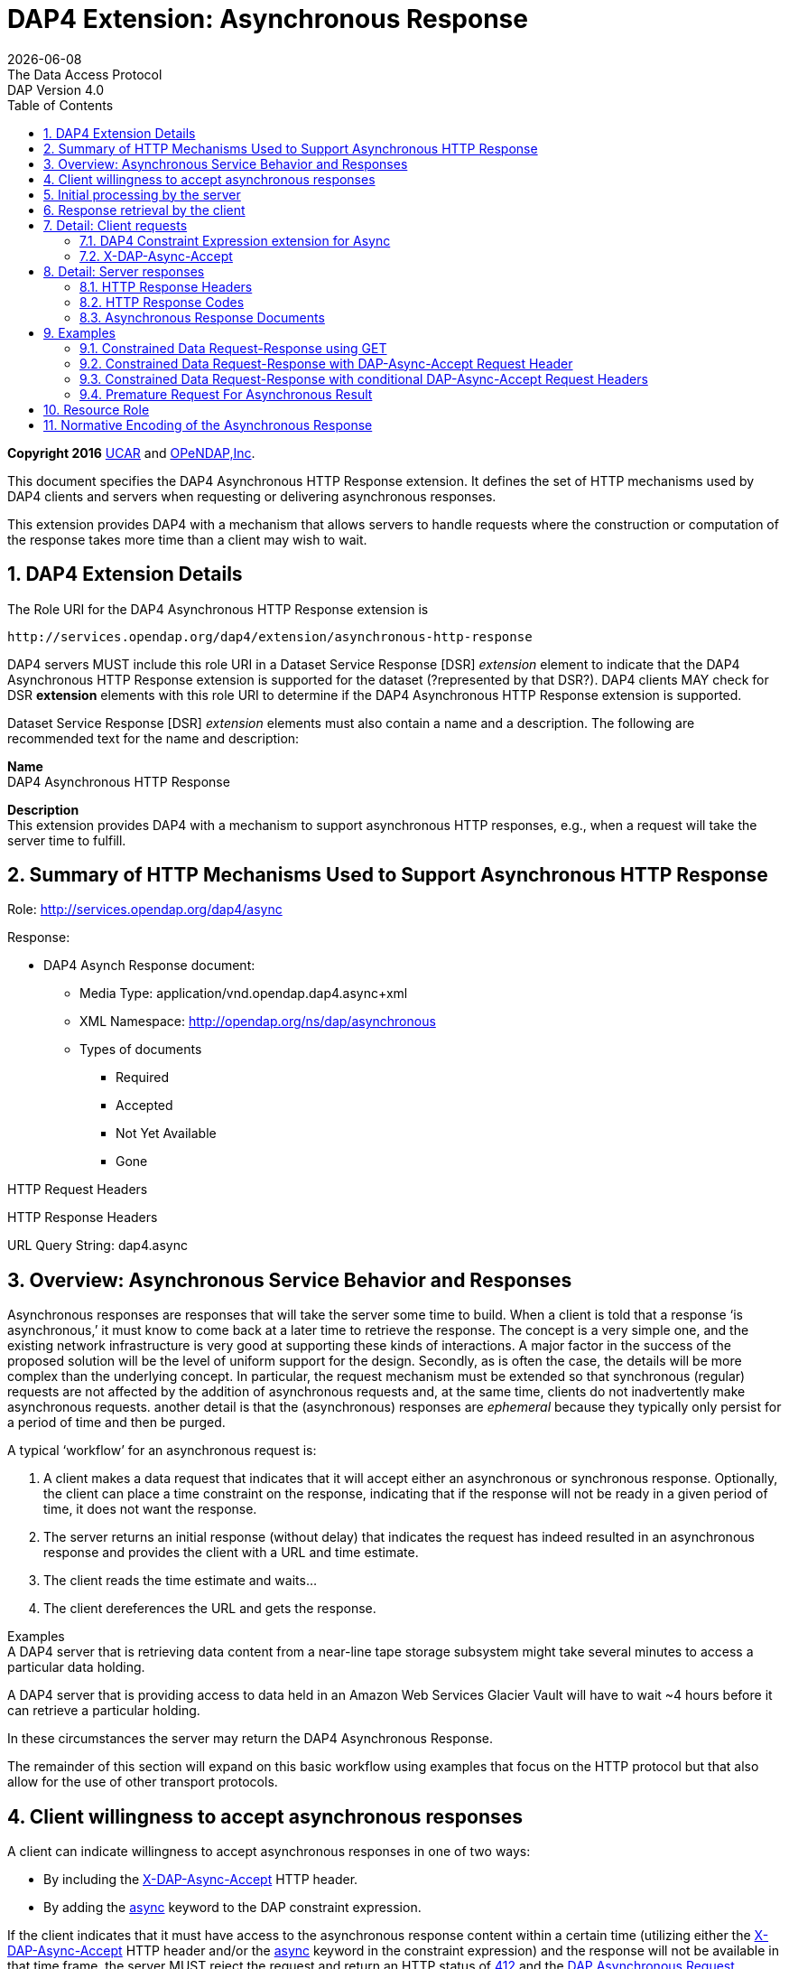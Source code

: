 = DAP4 Extension: Asynchronous Response
:Miguel Jimenez <mjimenez@opendap.org>:
{docdate}
:numbered:
:toc:
:stem:
:source-highlighter: rouge
The Data Access Protocol: DAP Version 4.0

*Copyright 2016* link:https://www.ucar.edu/[UCAR] and link:https://www.opendap.org/[OPeNDAP,Inc]. 


This document specifies the DAP4 Asynchronous HTTP Response extension.
It defines the set of HTTP mechanisms used by DAP4 clients and servers
when requesting or delivering asynchronous responses.

This extension provides DAP4 with a mechanism that allows servers to
handle requests where the construction or computation of the response
takes more time than a client may wish to wait.

== DAP4 Extension Details ==

The Role URI for the DAP4 Asynchronous HTTP Response extension is

....
http://services.opendap.org/dap4/extension/asynchronous-http-response
....

DAP4 servers MUST include this role URI in a Dataset Service Response
[DSR] _extension_ element to indicate that the DAP4 Asynchronous HTTP
Response extension is supported for the dataset (?represented by that
DSR?). DAP4 clients MAY check for DSR *extension* elements with this
role URI to determine if the DAP4 Asynchronous HTTP Response extension
is supported.

Dataset Service Response [DSR] _extension_ elements must also contain a
name and a description. The following are recommended text for the name
and description:

*Name* +
DAP4 Asynchronous HTTP Response

*Description* +
This extension provides DAP4 with a mechanism to support asynchronous
HTTP responses, e.g., when a request will take the server time to
fulfill.

== Summary of HTTP Mechanisms Used to Support Asynchronous HTTP Response ==

Role: http://services.opendap.org/dap4/async

Response:

* DAP4 Asynch Response document:
** Media Type: application/vnd.opendap.dap4.async+xml
** XML Namespace: http://opendap.org/ns/dap/asynchronous
** Types of documents
*** Required
*** Accepted
*** Not Yet Available
*** Gone

HTTP Request Headers

HTTP Response Headers

URL Query String: dap4.async

== Overview: Asynchronous Service Behavior and Responses ==

Asynchronous responses are responses that will take the server some time
to build. When a client is told that a response '`is asynchronous,`' it
must know to come back at a later time to retrieve the response. The
concept is a very simple one, and the existing network infrastructure is
very good at supporting these kinds of interactions. A major factor in
the success of the proposed solution will be the level of uniform
support for the design. Secondly, as is often the case, the details will
be more complex than the underlying concept. In particular, the request
mechanism must be extended so that synchronous (regular) requests are
not affected by the addition of asynchronous requests and, at the same
time, clients do not inadvertently make asynchronous requests. another
detail is that the (asynchronous) responses are _ephemeral_ because they
typically only persist for a period of time and then be purged.

A typical '`workflow`' for an asynchronous request is:

[arabic]
. A client makes a data request that indicates that it will accept
either an asynchronous or synchronous response. Optionally, the client
can place a time constraint on the response, indicating that if the
response will not be ready in a given period of time, it does not want
the response.
. The server returns an initial response (without delay) that indicates
the request has indeed resulted in an asynchronous response and provides
the client with a URL and time estimate.
. The client reads the time estimate and waits…
. The client dereferences the URL and gets the response.

Examples +
A DAP4 server that is retrieving data content from a near-line tape
storage subsystem might take several minutes to access a particular data
holding.

A DAP4 server that is providing access to data held in an Amazon Web
Services Glacier Vault will have to wait ~4 hours before it can retrieve
a particular holding.

In these circumstances the server may return the DAP4 Asynchronous
Response.

The remainder of this section will expand on this basic workflow using
examples that focus on the HTTP protocol but that also allow for the use
of other transport protocols.

== Client willingness to accept asynchronous responses ==

A client can indicate willingness to accept asynchronous responses in
one of two ways:

* By including the
https://docs.opendap.org/index.php?title=DAP4_Extension:_Asynchronous_Response#Accept_DAP_Asynchronous_Response[X-DAP-Async-Accept]
HTTP header.
* By adding the
https://docs.opendap.org/index.php?title=DAP4_Extension:_Asynchronous_Response#DAP4_Constraint_Expression_extension_for_Async[async]
keyword to the DAP constraint expression.

If the client indicates that it must have access to the asynchronous
response content within a certain time (utilizing either the
https://docs.opendap.org/index.php?title=DAP4_Extension:_Asynchronous_Response#Accept_DAP_Asynchronous_Response[X-DAP-Async-Accept]
HTTP header and/or the
https://docs.opendap.org/index.php?title=DAP4_Extension:_Asynchronous_Response#DAP4_Constraint_Expression_extension_for_Async[async]
keyword in the constraint expression) and the response will not be
available in that time frame, the server MUST reject the request and
return an HTTP status of
https://docs.opendap.org/index.php?title=DAP4_Extension:_Asynchronous_Response#412_Precondition_Failed[412]
and the
https://docs.opendap.org/index.php?title=DAP4_Extension:_Asynchronous_Response#DAP_Asynchronous_Request_Rejected[DAP
Asynchronous Request Rejected] XML document.

If both the _X-DAP-Async-Accept_ HTTP header and the _async_ keyword are
used, the keyword takes precedence.

Servers must reject requests that require an asynchronous response if
the client has not indicated willingness to accept such a response.
Rejection of such requests is indicated by all three of the following:

[arabic]
. https://docs.opendap.org/index.php?title=DAP4_Extension:_Asynchronous_Response#400_DAP_Asynchronous_Response_Required[HTTP
status of 400]
. Inclusion of the
https://docs.opendap.org/index.php?title=DAP4_Extension:_Asynchronous_Response#DAP_Asynchronous_Response_Required[X-DAP-Async-Required]
HTTP response header
. The response body must contain the
https://docs.opendap.org/index.php?title=DAP4_Extension:_Asynchronous_Response#DAP_Asynchronous_Response_Required[DAP
Asynchronous Response Required] XML document.

This safety check (requiring clients to explicitly indicate their
willingness to accept asynchronous responses) is required because
otherwise very simple clients might inadvertently make requests that
will result in an asynchronous responses, and these kinds of responses
are likely to use disproportionately (relative to synchronous responses)
more server resources. We want to make DAP4 so that simple clients work
well and don’t encounter unexpected '`hiccups.`'

== Initial processing by the server ==

When a request is accepted by the server and it will result in an
asynchronous response, the server MUST the server MUST return a 202
(Accepted) HTTP status code and the
https://docs.opendap.org/index.php?title=DAP4_Extension:_Asynchronous_Response#DAP_Asynchronous_Request_Accepted[DAP
Asynchronous Request Accepted] XML document. This document contains a
URL to the pending result of the request.

Of course, this discussion is about the mechanism that enables a client
to make a request and the server to provide _information about_ an
asynchronous response to that request. It does not cover any of the
nearly infinite ways a server might actually make the _content_ of that
response. It is likely that servers will write the responses to files
and the URL returned to the client will be used to retrieve that file,
but there’s no requirement that servers do that. The only requirements
on server are that:

[arabic]
. The URL returned asserts, using the
https://docs.opendap.org/index.php?title=DAP4_Extension:_Asynchronous_Response#DAP4_Constraint_Expression_extension_for_Async[constraint
expression syntax for async] that the client accepts async responses.
. The URL returned can be dereferenced and that operation will return
the response requested by the client.

== Response retrieval by the client ==

When a client requests an asynchronous result that is ready, the server
MUST return a 200 (OK) HTTP status code and the resulting data response.
If the client attempts to access the asynchronous result prior to it’s
availability, the server SHOULD return an HTTP response status of
https://docs.opendap.org/index.php?title=DAP4_Extension:_Asynchronous_Response#409_Conflict_-_DAP4_Response_Not_Ready[409
(DAP Response Not Ready)] along with the
https://docs.opendap.org/index.php?title=DAP4_Extension:_Asynchronous_Response#DAP4_Asynchronous_Response_Not_.28Yet.29_Available[DAP
Asynchronous Response Not Available] XML document. If the server does
not return the 409 response status then it MUST return a 404 (Not Found)
response along with whatever document it deems fit as the response body.

If the client attempts to access the asynchronous result after it is no
longer available, the server SHOULD return an
https://docs.opendap.org/index.php?title=DAP4_Extension:_Asynchronous_Response#410_Gone_-_DAP4_Response_No_Longer_Available[HTTP
response status of 410 (Gone)] along with the
https://docs.opendap.org/index.php?title=DAP4_Extension:_Asynchronous_Response#DAP4_Asynchronous_Response_Gone[DAP4
Asynchronous Response Gone] document. If the server does not return the
410 response status then the server MUST return a 404 (Not Found)
response along with whatever document it deems fit as the response body.

In each case above where the server SHOULD return a specific error code,
but may return a 404 code instead, the intent is for servers to provide
the most appropriate use of HTTP/1.1’s error codes while also providing
servers with an '`out`' when that is hard for them to do. For example,
knowing that a response, which is essentially ephemeral, is gone would,
in theory, require to server to keep a record of every URL ever issued
for an asynchronous response and that is not practical. At the same
time, it is easy to see that a client would really like to know that the
response has not yet been finished (i.e., it has not waited long enough)
or that it is gone (i.e., it waited too long).

== Detail: Client requests ==

=== DAP4 Constraint Expression extension for Async ===

By adding a keyword/value pair to the DAP4 query string we can allow a
client to encode it’s willingness to accept an asynchronous response,
along with the a maximum amount of time the client can wait before it
can access the response.

*dap4.async* +
A value of zero indicates the client is willing to unconditionally
accept an asynchronous response. A positive integer value will be
interpreted as the number of seconds that the client will wait for
access to the response. If the value is negative the serve MUST return
an error.

*Examples* +
Client is willing to unconditionally accept an asynchronous response

`?dap4.async=0`

Client is willing to wait for 60 seconds for access to the asynchronous
response

`?dap4.async=60`

=== X-DAP-Async-Accept ===

A client may indicate willingness to accept asynchronous responses by
including the _X-DAP-Async-Accept_ HTTP header. Clients can make
conditional requests for asynchronous responses by indicating the
maximum time they are willing to wait by using the *X-DAP-Async-Accept*
HTTP header with a value given in seconds. A value of zero indicates
that the client is willing to accept whatever delay the server may
encounter.

== Detail: Server responses ==

Several '`experimental`' HTTP headers are used by this design. They
convey information either in the request (like the _X-DAP-Async-Accept_
described above) or they encode information for a response. While only
clients that intend to support asynchronous responses need to understand
all of these, _every_ client SHOULD understand the
_X-DAP-Async-Required_ header. Because we need to support clients like
web browsers, knowledge of that header is not required, but
DAP4-specific clients will provide the most information to users if they
know to look for at least that response header.

=== HTTP Response Headers ===

==== X-DAP-Async-Required ====

The _X-DAP-Async-Required_ HTTP response header is included in the
response if the request requires an asynchronous response and the client
has not indicated willingness to accept such a response. Rejection of
the request should also be indicated by the
https://docs.opendap.org/index.php?title=DAP4_Extension:_Asynchronous_Response#400_DAP4_Asynchronous_Response_Required[400
DAP Asynchronous Response Required] HTTP response code.

==== X-DAP-Async-Accepted ====

The _X-DAP-Async-Accepted_ HTTP response header is included in the
response if the server has accepted an asynchronous request. Acceptance
of the request should also be indicated by the
https://docs.opendap.org/index.php?title=DAP4_Extension:_Asynchronous_Response#202_Accepted[202
Asynchronous Request Accepted] HTTP response code.

=== HTTP Response Codes ===

HTTP provides a number of response codes beyond the simple 200 (OK), 404
(Not Found) and 500 (Internal Server Error). In this design we describe
how those standard codes SHOULD be used by DAP4 servers. We don’t
enumerate all of the possible codes, instead opting for a description of
those that most relevant.

==== 202 Accepted ====

A server indicates that a request has been accepted and will be handled
asynchronously by returning a '`202 Accepted`' HTTP response code. The
response body must contain a document in one of the asynchronous
information media types listed
https://docs.opendap.org/index.php?title=DAP4_Extension:_Asynchronous_Response#Media_Types[below].
A server MUST return this response, and only do so, when a client has
indicated a willingness to process an asynchronous response and the
response will actually be returned using the asynchronous mechanism.

==== 400 DAP4 Asynchronous Response Required ====

The '`400 DAP Asynchronous Response Required`' HTTP response code is
used to indicate that the DAP4 request has been rejected because an
asynchronous response is required and the client did not indicate
willingness to accept an asynchronous response.

The response code text is used to indicate the reason for the rejection.
However, since the '`400`' HTTP response code is not specific to
asynchronous DAP (the standard text for the '`400`' code is "`Bad
Request`"), the _X-DAP-Async-Required_ HTTP response header is also
included in the response (see
https://docs.opendap.org/index.php?title=DAP4_Extension:_Asynchronous_Response#Accept_DAP_Asynchronous_Response[above]).

*Note* that a standard 400 HTTP response code is returned. In this way,
a client that does not understand asynchronous DAP can fail gracefully.
The response code text message has been changed to be more informative
of the reason for the failure. For clients that are aware of
asynchronous DAP, the "`DAP-Async-Required`" header is set to "`true`".
The body of the response also returns some information the client can
use to decide on how it will continue.

==== 409 Conflict - DAP4 Response Not Ready ====

The '`409 Conflict`' HTTP response code MAY be returned by a server to
indicate that the DA4P request has been rejected because a previous
asynchronous request has not been completed and the result is not ready
for access. If a server utilizes the '`409 Conflict`' HTTP response code
it must also return a
https://docs.opendap.org/index.php?title=DAP4_Extension:_Asynchronous_Response#DAP4_Asynchronous_Response_Not_.28Yet.29_Available[DAP4
Asynchronous Response Not Yet Available] document in the response body.

==== 410 Gone - DAP4 Response No Longer Available ====

The '`410 Gone`' HTTP response code MAY be used by a server to indicate
that the result of an asynchronous request is no longer available. If a
server utilizes the '`410 Gone`' HTTP response code it must also return
a
https://docs.opendap.org/index.php?title=DAP4_Extension:_Asynchronous_Response#DAP4_Asynchronous_Response_Gone[DAP4
Asynchronous Response Gone] document in the response body.

==== 412 Precondition Failed ====

The '`412 Precondition Failed`' HTTP response code is used to indicate
that the DAP request has been rejected because it did not meet the
*X-DAP-Async-Accept* condition (see
https://docs.opendap.org/index.php?title=DAP4_Extension:_Asynchronous_Response#Accept_DAP_Asynchronous_Response_Conditionally_on_Estimated_Time_to_Completion[above])
that was specified in the request.

==== 500 Internal Error ====

The '`500 Internal Error`' HTTP response code is used to indicate that
the DAP request has caused an error on the server. The request body and
other headers must be compliant with the
https://docs.opendap.org/index.php?title=DAP4_Web_Services_v3#DAP4_Error_Response[DAP4
Error Response] and
https://docs.opendap.org/index.php?title=DAP4_Web_Services_v3#Status_Codes[Status
Codes] sections of the
https://docs.opendap.org/index.php?title=DAP4_Web_Services_v3[web
services specification]. The request should not be repeated.

=== Asynchronous Response Documents ===

The uses of these documents are:

* to inform clients that a request will result in an asynchronous
response;
* to provide clients with the status of an an accepted asynchronous
request; and
* to inform clients that a request for and asynchronous response has
been rejected.

These response documents are the payloads to various responses,
including errors. By using the HTTP 400-series error response codes, the
design ensures that generic web clients will understand that their
request was in error (even if they don’t really understand why). The
text provided with the response code will be sufficient that person
could understand the gist of the problem, if not more. The response
documents described here, along with the _X-DAP_ describe above, are a
way of providing additional information to a savvy client so that it can
take full advantage of the synchronous response system.

These documents are XML that follows the DAP Asynchronous XML schema and
are declared in the namespace *http://opendap.org/ns/dap/asynchronous*.

==== DAP4 Asynchronous Response Required ====

This document informs clients that a request will result in an
asynchronous response, and that the client has not yet indicated it’s
willingness to accept an asynchronous response. It might seem
superfluous to include a document that clearly only a client
knowledgable about the asynchronous response features could parse, but
many such clients may not, as a matter of course, indicate they will
accept these responses. For example, a user-configurable parameter might
be turn off support for the feature. The _expectedDelay_ and
_responseLifetime_ elements convey information about conditions the
clients can expect if it submits an asynchronous request for the
response. As noted below, these are estimates made by the server since a
number of things that the server cannot predict can affect them in the
interleaving time between the client’s requests. Additionally, a server
MAY return values of zero for either of the values, indicating that it
cannot make an accurate estimate.

....
<AsynchronousResponse status="required">
  <expectedDelay seconds="600" />
  <responseLifetime seconds="3600"/>
</AsynchronousResponse>
....

This response MUST be associated with the 400 HTTP response code and the
_X-DAP-Async-Required_ response header.

==== DAP4 Asynchronous Request Accepted ====

This response informs clients that a request resulting in an
asynchronous response has been accepted, along with operational
information about retrieving the asynchronous response result. Note that
the _expectedDelay_ and _responseLifetime_ elements are an estimate by
the server. A server SHOULD ensure that the response will remain
available for the time period given by _expectedDelay_ and
_responseLifetime_. We say _SHOULD_ and not _MUST_ because we cannot
predict all possible operational situations where these kinds of
responses might be used. For example, a server might be providing access
for several types of users who might have different access priorities,
especially to limited resources like those typically involved with
asynchronous access, and thus some responses might be further delayed,
or removed early, to enable processing of requests from users with
higher priority. It should be kept in mind, however, that the usefulness
of the asynchronous responses will depend, in part, on servers providing
a facility on which clients can depend.

While the _expectedDelay_ and _responseLifetime_ elements are required,
a server MAY set their _seconds_ attribute to _0_ to indicate that it
cannot provide a reliable value. In this case, clients SHOULD poll every
300 seconds and servers SHOULD expect this behavior. This is the default
TCP user timeout period (see http://tools.ietf.org/html/rfc5482).

....
<AsynchronousResponse status="accepted">
  <expectedDelay seconds="600" />
  <responseLifetime seconds="3600"/>
  <link href="http://server.org/async/path/result" />
</AsynchronousResponse>
....

This response document MUST be associated with the 202 HTTP status code
and the _X-DAP-Async-Accepted_ response header.

==== DAP4 Asynchronous Response Not (Yet) Available ====

This document informs clients that a while a previous request for an
asynchronous response has been accepted, the result is not available.

....
<AsynchronousResponse status="pending"/>
....

This response document MUST be associated with the
https://docs.opendap.org/index.php?title=DAP4_Extension:_Asynchronous_Response#409_Conflict_-_DAP4_Response_Not_Ready[409
HTTP response code].

Servers SHOULD return this response document and it’s associated HTTP
status of 409, but servers MAY return any document in the response body
along with either a a 404 (Not Found) or a 400 (Bad Request) HTTP
status.

==== DAP4 Asynchronous Response Gone ====

This document informs clients that a while a previous request for an
asynchronous response has been accepted, the result is _no longer_
available.

....
<AsynchronousResponse status="gone"/>
....

This response document MUST be associated with the
https://docs.opendap.org/index.php?title=DAP4_Extension:_Asynchronous_Response#410_Gone_-_DAP4_Response_No_Longer_Available[410
HTTP status code].

Servers SHOULD return this response document and it’s associated HTTP
status of 410, but servers MAY return any document in the response body
along with either a a 404 (Not Found) or a 400 (Bad Request) HTTP
status.

==== DAP4 Asynchronous Request Rejected ====

This document informs clients that a request for an asynchronous
response has been rejected, even though the client said it is willing to
process an asynchronous response. There are at least as many reasons a
server might reject the request for an asynchronous response as there
are systems that might return such responses. However, this design
provides suggested response codes for cases that seem likely so that
clients can make educated decisions about the reason for the rejection.
The reason codes supported are:

*time* +
The client indicated that it was only willing to wait _X_ seconds and
the server thought it would take more time to build the result.

*unavailable* +
A needed resource is not available. This might indicate that hardware,
like a robot tape system, cannot be currently accessed.

*privileges* +
The client is not allowed to make the request.

*other* +
Self evident…

In addition to the reason codes, this response will contain a text
description of the reason for rejection.

Servers SHOULD make every effort to use the correct reason codes and
provide cogent descriptions.

....
<AsynchronousResponse status="rejected">
    <reason code="time"/>
    <description>Acceptable access delay was less than estimated delay.</description>
</AsynchronousResponse>
....

This response document MUST associated with the 412 HTTP status code.

Servers SHOULD return this response document along with an HTTP status
of 412, but servers MAY return any document in the response body along
with an HTTP status of 404 (Not Found) or of 400 (Bad Request) in its
place.

==== DAP4 Error ====

If the server encounters an error it must MUST (MAY?) return an HTTP
status of 500 (Internal Error) along with a request body and other
headers compliant with the
https://docs.opendap.org/index.php?title=DAP4_Web_Services_v3#DAP4_Error_Response[DAP4
Error Response] and
https://docs.opendap.org/index.php?title=DAP4_Web_Services_v3#Status_Codes[Status
Codes] sections of the
https://docs.opendap.org/index.php?title=DAP4_Web_Services_v3[web
services specification]. The request should not be repeated.

== Examples ==

=== Constrained Data Request-Response using GET ===

Simple Request

....
GET /dap/path/data.nc?dap4.ce=x,y,temp HTTP/1.1
Host: server.org
....

If the server decides it needs to handle this request in an asynchronous
manner, it will refuse the request because it did not say it would
accept an asynchronous response.

Response

....
400 DAP Asynchronous Response Required
X-DAP-Async-Required: true
Content-Type: text/xml;charset=UTF-8
 
<AsynchronousResponse status="required">
  <expectedDelay seconds="600" />
  <responseLifetime seconds="3600"/>
</AsynchronousResponse>
....

=== Constrained Data Request-Response with DAP-Async-Accept Request Header ===

Request:

....
GET /dap/path/data.nc?dap4.ce=x,y,temp HTTP/1.1
Host: server.org
X-DAP-Async-Accept: 0
....

Alternately, this request would produce the same result using only the
URL:

....
GET /dap/path/data.nc.dap?dap4.async=0&dap4.ce=x,y,temp HTTP/1.1
Host: server.org
....

Response:

....
202 Accepted
Content-Type: text/xml;charset=UTF-8

<AsynchronousResponse status="accepted">
  <expectedDelay seconds="600" />
  <responseLifetime seconds="3600"/>
  <link href="http://server.org/async/path/result" />
</AsynchronousResponse>
....

*NB*: This example originally included an _Accept_ header with the value
of _multipart/mixed_. However, that is not a good example. The HTTP/1.1
specification says that when a specific media type is indicated as the
only one acceptable, a server must return a 406 response code if it
cannot return that media type. The meaning of _Accept: */*_ is the same
as not including the header, so I have removed the header from these
examples. We need to be heads up in the ways that we suggest that header
should be used by clients

=== Constrained Data Request-Response with conditional DAP-Async-Accept Request Headers ===

Request:

....
GET /dap/path/data.nc?dap4.ce=x,y,temp HTTP/1.1
Host: server.org
X-DAP-Async-Accept: 60
....

Alternately, this request would produce the same result using only the
URL:

....
GET /dap/path/data.nc.dap?dap4.async=60&dap4.ce=x,y,temp HTTP/1.1
Host: server.org
....

Response:

....
412 Precondition Failed
Content-Type: text/xml;charset=UTF-8
 
<AsynchronousResponse status="rejected">
    <reason code="time"/>
    <description>Acceptable access delay was less than estimated delay.</description>
</AsynchronousResponse>
....

=== Premature Request For Asynchronous Result ===

Request:

....
GET /async/path/data.nc?dap4.ce=x,y,temp HTTP/1.1
Host: server.org
....

Alternately, this request would produce the same result using only the
URL:

....
GET /async/path/data.nc?dap4.ce=x,y,temp HTTP/1.1
Host: server.org
....

Response:

....
409 Conflict
Content-Type: text/xml;charset=UTF-8

<AsynchronousResponse status="pending"/>
....

== Resource Role ==

DAP4 Asynchronous Responses are identified by the resource role:

*`+http://services.opendap.org/dap4/async+`*

== Normative Encoding of the Asynchronous Response ==

The normative XML representation for the Asynchronous Response is
defined in Appendix x "`Normative XML Encoding of the Asynchronous
Response`". The media type for the normative XML representation is:

`+application/vnd.opendap.dap4.async.xml+`
